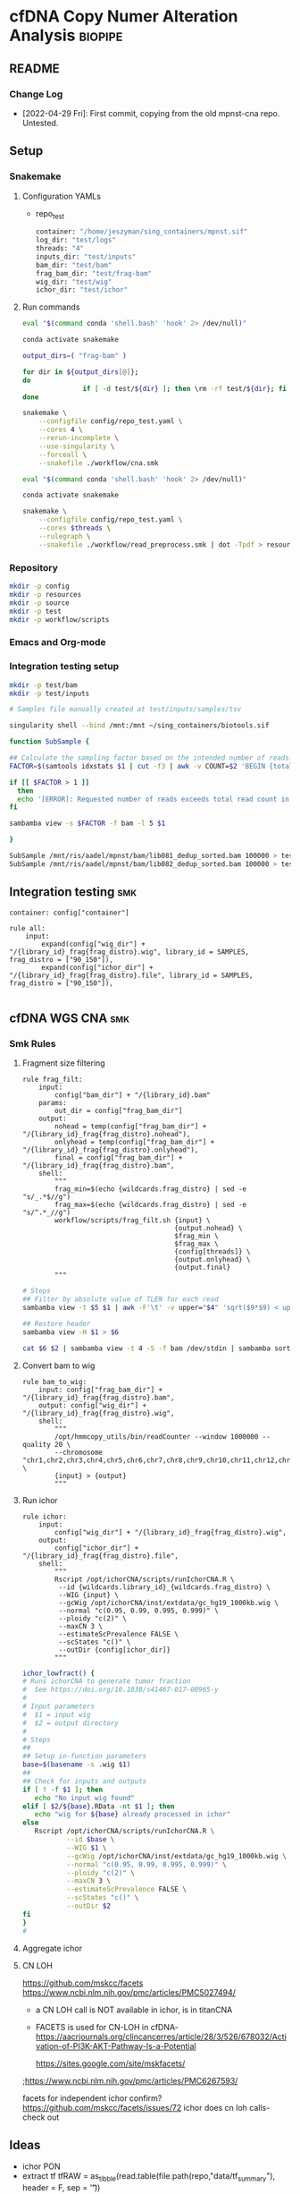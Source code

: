 * cfDNA Copy Numer Alteration Analysis :biopipe:
:PROPERTIES:
:logging: nil
:header-args:bash: :tangle-mode (identity #0555)
:END:
** README
*** Change Log
- [2022-04-29 Fri]: First commit, copying from the old mpnst-cna repo. Untested. 
** Setup
*** Snakemake
**** Configuration YAMLs
- repo_test
  #+begin_src bash :tangle ./config/repo_test.yaml
container: "/home/jeszyman/sing_containers/mpnst.sif"
log_dir: "test/logs"
threads: "4"
inputs_dir: "test/inputs"
bam_dir: "test/bam"
frag_bam_dir: "test/frag-bam"
wig_dir: "test/wig"
ichor_dir: "test/ichor"
#+end_src
**** Run commands
#+begin_src bash :tangle ./src/smk_repo_test.sh
eval "$(command conda 'shell.bash' 'hook' 2> /dev/null)"

conda activate snakemake

output_dirs=( "frag-bam" )

for dir in ${output_dirs[@]};
do
               if [ -d test/${dir} ]; then \rm -rf test/${dir}; fi
done

snakemake \
    --configfile config/repo_test.yaml \
    --cores 4 \
    --rerun-incomplete \
    --use-singularity \
    --forceall \
    --snakefile ./workflow/cna.smk 
#+end_src
#+begin_src bash :tangle ./src/smk_draw.sh
eval "$(command conda 'shell.bash' 'hook' 2> /dev/null)"

conda activate snakemake

snakemake \
    --configfile config/repo_test.yaml \
    --cores $threads \
    --rulegraph \
    --snakefile ./workflow/read_preprocess.smk | dot -Tpdf > resources/read_preprocess_dagtmp/test.pdf
#+end_src

*** Repository
#+begin_src bash
mkdir -p config
mkdir -p resources
mkdir -p source
mkdir -p test
mkdir -p workflow/scripts
#+end_src
*** Emacs and Org-mode
#+startup: shrink
*** Integration testing setup
#+begin_src bash
mkdir -p test/bam
mkdir -p test/inputs

# Samples file manually created at test/inputs/samples/tsv

singularity shell --bind /mnt:/mnt ~/sing_containers/biotools.sif 

function SubSample {

## Calculate the sampling factor based on the intended number of reads:
FACTOR=$(samtools idxstats $1 | cut -f3 | awk -v COUNT=$2 'BEGIN {total=0} {total += $1} END {print COUNT/total}')

if [[ $FACTOR > 1 ]]
  then 
  echo '[ERROR]: Requested number of reads exceeds total read count in' $1 '-- exiting' && exit 1
fi

sambamba view -s $FACTOR -f bam -l 5 $1

}

SubSample /mnt/ris/aadel/mpnst/bam/lib081_dedup_sorted.bam 100000 > test/bam/lib001.bam
SubSample /mnt/ris/aadel/mpnst/bam/lib082_dedup_sorted.bam 100000 > test/bam/lib002.bam
#+end_src
** Integration testing :smk:
#+begin_src snakemake :tangle ./workflow/repo_test.smk
container: config["container"]

rule all:
    input:
        expand(config["wig_dir"] + "/{library_id}_frag{frag_distro}.wig", library_id = SAMPLES, frag_distro = ["90_150"]),
        expand(config["ichor_dir"] + "/{library_id}_frag{frag_distro}.file", library_id = SAMPLES, frag_distro = ["90_150"]),

#+end_src
** cfDNA WGS CNA :smk:
*** Smk Rules
:PROPERTIES:
:header-args:snakemake: :tangle ./workflow/cfdna_wgs_cna.smk
:END:
**** Fragment size filtering
#+begin_src snakemake
rule frag_filt:
    input:
        config["bam_dir"] + "/{library_id}.bam"
    params:
        out_dir = config["frag_bam_dir"]
    output:
        nohead = temp(config["frag_bam_dir"] + "/{library_id}_frag{frag_distro}.nohead"),
        onlyhead = temp(config["frag_bam_dir"] + "/{library_id}_frag{frag_distro}.onlyhead"),
        final = config["frag_bam_dir"] + "/{library_id}_frag{frag_distro}.bam",
    shell:
        """
        frag_min=$(echo {wildcards.frag_distro} | sed -e "s/_.*$//g")
        frag_max=$(echo {wildcards.frag_distro} | sed -e "s/^.*_//g")
        workflow/scripts/frag_filt.sh {input} \
                                      {output.nohead} \
                                      $frag_min \
                                      $frag_max \
                                      {config[threads]} \
                                      {output.onlyhead} \
                                      {output.final}
        """
#+end_src
#+begin_src bash :tangle ./workflow/scripts/frag_filt.sh
# Steps
## Filter by absolute value of TLEN for each read
sambamba view -t $5 $1 | awk -F'\t' -v upper="$4" 'sqrt($9*$9) < upper {print $0}' | awk -F'\t' -v lower="$3" 'sqrt($9*$9) > lower {print $0}'> $2

## Restore header
sambamba view -H $1 > $6

cat $6 $2 | sambamba view -t 4 -S -f bam /dev/stdin | sambamba sort -t 4 -o $7 /dev/stdin 

#+end_src        
**** Convert bam to wig
#+begin_src snakemake
rule bam_to_wig:
    input: config["frag_bam_dir"] + "/{library_id}_frag{frag_distro}.bam",
    output: config["wig_dir"] + "/{library_id}_frag{frag_distro}.wig",
    shell:
        """
        /opt/hmmcopy_utils/bin/readCounter --window 1000000 --quality 20 \
        --chromosome "chr1,chr2,chr3,chr4,chr5,chr6,chr7,chr8,chr9,chr10,chr11,chr12,chr13,chr14,chr15,chr16,chr17,chr18,chr19,chr20,chr21,chr22,chrX,chrY" \
        {input} > {output}
        """
#+end_src
**** Run ichor
#+begin_src snakemake
rule ichor:
    input:
        config["wig_dir"] + "/{library_id}_frag{frag_distro}.wig",
    output:
        config["ichor_dir"] + "/{library_id}_frag{frag_distro}.file",
    shell:
        """
        Rscript /opt/ichorCNA/scripts/runIchorCNA.R \
         --id {wildcards.library_id}_{wildcards.frag_distro} \
         --WIG {input} \
         --gcWig /opt/ichorCNA/inst/extdata/gc_hg19_1000kb.wig \
         --normal "c(0.95, 0.99, 0.995, 0.999)" \
         --ploidy "c(2)" \
         --maxCN 3 \
         --estimateScPrevalence FALSE \
         --scStates "c()" \
         --outDir {config[ichor_dir]}
        """
#+end_src

#+name: ichor_lowfract
#+begin_src bash :tangle ./src/functions.sh
ichor_lowfract() {
# Runs ichorCNA to generate tumor fraction
#  See https://doi.org/10.1038/s41467-017-00965-y
#
# Input parameters
#  $1 = input wig
#  $2 = output directory
#
# Steps
##
## Setup in-function parameters    
base=$(basename -s .wig $1)
##
## Check for inputs and outputs
if [ ! -f $1 ]; then
   echo "No input wig found"
elif [ $2/${base}.RData -nt $1 ]; then
   echo "wig for ${base} already processed in ichor"
else
   Rscript /opt/ichorCNA/scripts/runIchorCNA.R \
           --id $base \
           --WIG $1 \
           --gcWig /opt/ichorCNA/inst/extdata/gc_hg19_1000kb.wig \
           --normal "c(0.95, 0.99, 0.995, 0.999)" \
           --ploidy "c(2)" \
           --maxCN 3 \
           --estimateScPrevalence FALSE \
           --scStates "c()" \
           --outDir $2
fi
}
#
#+end_src

**** Aggregate ichor
**** CN LOH
https://github.com/mskcc/facets
https://www.ncbi.nlm.nih.gov/pmc/articles/PMC5027494/
- a CN LOH call is NOT available in ichor, is in titanCNA
- FACETS is used for CN-LOH in cfDNA- https://aacrjournals.org/clincancerres/article/28/3/526/678032/Activation-of-PI3K-AKT-Pathway-Is-a-Potential

  https://sites.google.com/site/mskfacets/
;https://www.ncbi.nlm.nih.gov/pmc/articles/PMC6267593/

facets for independent ichor confirm? https://github.com/mskcc/facets/issues/72
ichor does cn loh calls- check out


** Ideas
- ichor PON
- extract tf
  tfRAW = as_tibble(read.table(file.path(repo,"data/tf_summary"), header = F, sep = '\t'))

target_cnaRAW = as_tibble(read.table(file.path(repo,"data/target_cna.bed"), sep = '\t', header = F))

taylor_washoutRAW = as_tibble(read.csv(file.path(repo, "data/cfDNA PN and MPNST washout libraries for ROC.csv"), header = T))

coverageRAW = as_tibble(read.table(file.path(repo,"data/all_dedup_coverage.tsv"), sep='\t', header = T))

librariesRAW = as_tibble(
  read.csv(file.path(repo,"data/library_index.csv"), header = T)
)

washout_libs = as_tibble(
read.csv(file.path(repo,"data/washout_libs.csv"), header = T)
)

specimensRAW = as_tibble(
  read.csv(file.path(repo,"data/specimen_index.csv"), header = T)
  )

subjectsRAW = as_tibble(
  read.csv(file.path(repo, "data/subject_index.csv"), header = T)
  )

  #+begin_src R
library(tidyverse)

load("/mnt/ris/aadel/mpnst/data_model/data_model.RData")

ls()

names(libraries_full)

class(libraries_full$collect_date)

libraries_full$collect_date = as.Date(libraries_full$collect_date)

as.numeric(libraries_full$collect_date[[1]]- libraries_full$collect_date[[2]])

test =
  libraries_full %>% arrange(collect_date) %>% group_by(participant_id, isolation_type) %>%
  mutate(collect_day = as.numeric(collect_date - first(collect_date))) %>%
  mutate(collect_day = replace_na(collect_day, 0))

tf = read.table("/tmp/tf.tsv", header = F, sep = '\t')
colnames(tf) = c("libnfrag", "tf", "ploidy")
tf$library_id = substr(tf$libnfrag, 1, 6)

tf2 =
  tf %>% filter(grepl("sub20m_frag90", libnfrag))


test2=tf2 %>% left_join(test, by = "library_id")

write.csv(file ="/tmp/test.csv", test2)
test %>% select(participant_id, collect_day) %>% arrange(participant_id) %>% print(n = Inf)



test$collect_day

  case_when(collect_date == first(collect_date) ~ 0,
                                 collect_date > first(collect_date) ~ collect_date - first(collect_date)))




) %>% select(library_id, participant_id, collect_day)
#+end_src







